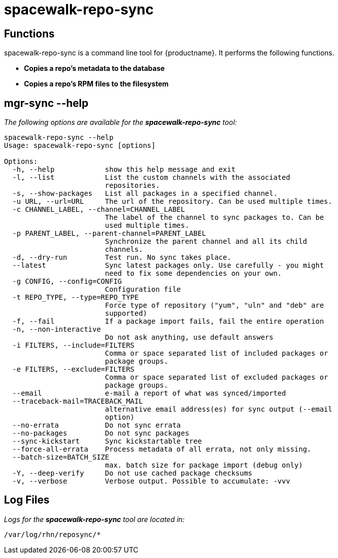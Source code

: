 [[arch.component.spacewalk.repo.sync]]
= spacewalk-repo-sync






== Functions

spacewalk-repo-sync is a command line tool for {productname}. It performs the following functions.

* **Copies a repo’s metadata to the database**
* **Copies a repo’s RPM files to the filesystem**



== mgr-sync --help

__The following options are available for the *spacewalk-repo-sync* tool:__

----
spacewalk-repo-sync --help
Usage: spacewalk-repo-sync [options]

Options:
  -h, --help            show this help message and exit
  -l, --list            List the custom channels with the associated
                        repositories.
  -s, --show-packages   List all packages in a specified channel.
  -u URL, --url=URL     The url of the repository. Can be used multiple times.
  -c CHANNEL_LABEL, --channel=CHANNEL_LABEL
                        The label of the channel to sync packages to. Can be
                        used multiple times.
  -p PARENT_LABEL, --parent-channel=PARENT_LABEL
                        Synchronize the parent channel and all its child
                        channels.
  -d, --dry-run         Test run. No sync takes place.
  --latest              Sync latest packages only. Use carefully - you might
                        need to fix some dependencies on your own.
  -g CONFIG, --config=CONFIG
                        Configuration file
  -t REPO_TYPE, --type=REPO_TYPE
                        Force type of repository ("yum", "uln" and "deb" are
                        supported)
  -f, --fail            If a package import fails, fail the entire operation
  -n, --non-interactive
                        Do not ask anything, use default answers
  -i FILTERS, --include=FILTERS
                        Comma or space separated list of included packages or
                        package groups.
  -e FILTERS, --exclude=FILTERS
                        Comma or space separated list of excluded packages or
                        package groups.
  --email               e-mail a report of what was synced/imported
  --traceback-mail=TRACEBACK_MAIL
                        alternative email address(es) for sync output (--email
                        option)
  --no-errata           Do not sync errata
  --no-packages         Do not sync packages
  --sync-kickstart      Sync kickstartable tree
  --force-all-errata    Process metadata of all errata, not only missing.
  --batch-size=BATCH_SIZE
                        max. batch size for package import (debug only)
  -Y, --deep-verify     Do not use cached package checksums
  -v, --verbose         Verbose output. Possible to accumulate: -vvv
----

== Log Files

_Logs for the **spacewalk-repo-sync** tool are located in:_

----
/var/log/rhn/reposync/*
----
